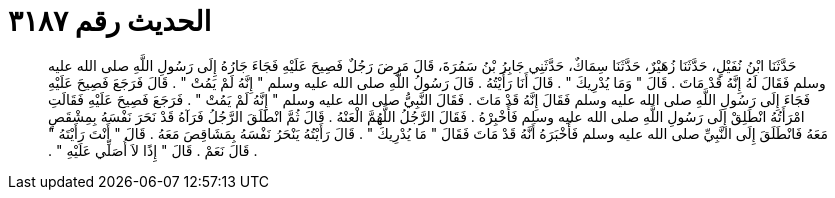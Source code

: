 
= الحديث رقم ٣١٨٧

[quote.hadith]
حَدَّثَنَا ابْنُ نُفَيْلٍ، حَدَّثَنَا زُهَيْرٌ، حَدَّثَنَا سِمَاكٌ، حَدَّثَنِي جَابِرُ بْنُ سَمُرَةَ، قَالَ مَرِضَ رَجُلٌ فَصِيحَ عَلَيْهِ فَجَاءَ جَارُهُ إِلَى رَسُولِ اللَّهِ صلى الله عليه وسلم فَقَالَ لَهُ إِنَّهُ قَدْ مَاتَ ‏.‏ قَالَ ‏"‏ وَمَا يُدْرِيكَ ‏"‏ ‏.‏ قَالَ أَنَا رَأَيْتُهُ ‏.‏ قَالَ رَسُولُ اللَّهِ صلى الله عليه وسلم ‏"‏ إِنَّهُ لَمْ يَمُتْ ‏"‏ ‏.‏ قَالَ فَرَجَعَ فَصِيحَ عَلَيْهِ فَجَاءَ إِلَى رَسُولِ اللَّهِ صلى الله عليه وسلم فَقَالَ إِنَّهُ قَدْ مَاتَ ‏.‏ فَقَالَ النَّبِيُّ صلى الله عليه وسلم ‏"‏ إِنَّهُ لَمْ يَمُتْ ‏"‏ ‏.‏ فَرَجَعَ فَصِيحَ عَلَيْهِ فَقَالَتِ امْرَأَتُهُ انْطَلِقْ إِلَى رَسُولِ اللَّهِ صلى الله عليه وسلم فَأَخْبِرْهُ ‏.‏ فَقَالَ الرَّجُلُ اللَّهُمَّ الْعَنْهُ ‏.‏ قَالَ ثُمَّ انْطَلَقَ الرَّجُلُ فَرَآهُ قَدْ نَحَرَ نَفْسَهُ بِمِشْقَصٍ مَعَهُ فَانْطَلَقَ إِلَى النَّبِيِّ صلى الله عليه وسلم فَأَخْبَرَهُ أَنَّهُ قَدْ مَاتَ فَقَالَ ‏"‏ مَا يُدْرِيكَ ‏"‏ ‏.‏ قَالَ رَأَيْتُهُ يَنْحَرُ نَفْسَهُ بِمَشَاقِصَ مَعَهُ ‏.‏ قَالَ ‏"‏ أَنْتَ رَأَيْتَهُ ‏"‏ ‏.‏ قَالَ نَعَمْ ‏.‏ قَالَ ‏"‏ إِذًا لاَ أُصَلِّي عَلَيْهِ ‏"‏ ‏.‏